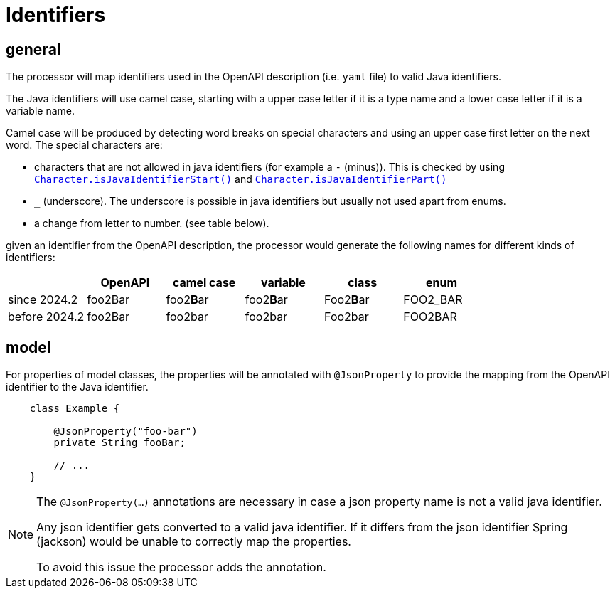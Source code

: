 = Identifiers

:java-char-start: https://docs.oracle.com/en/java/javase/13/docs/api/java.base/java/lang/Character.html#isJavaIdentifierStart(char)
:java-char-part: https://docs.oracle.com/en/java/javase/13/docs/api/java.base/java/lang/Character.html#isJavaIdentifierPart(char)
:jackson-json-property: https://fasterxml.github.io/jackson-annotations/javadoc/2.8/com/fasterxml/jackson/annotation/JsonProperty.html

== general

The processor will map identifiers used in the OpenAPI description (i.e. `yaml` file) to valid Java
identifiers.

The Java identifiers will use camel case, starting with a upper case letter if it is a type name and
a lower case letter if it is a variable name.

Camel case will be produced by detecting word breaks on special characters and using an upper case
first letter on the next word. The special characters are:

* characters that are not allowed in java identifiers (for example a `-` (minus)). This is checked
 by using link:{java-char-start}[`Character.isJavaIdentifierStart()`] and
    link:{java-char-part}[`Character.isJavaIdentifierPart()`]

* `_` (underscore). The underscore is possible in java identifiers but usually not used apart from
enums.

* a change from letter to number. (see table below).

given an identifier from the OpenAPI description, the processor would generate the following names for different kinds of identifiers:

|===
|                   |  OpenAPI       | camel case    | variable  | class      | enum

| since 2024.2
| foo2Bar
| foo2**B**ar
| foo2**B**ar
| Foo2**B**ar
| FOO2_BAR

| before 2024.2
| foo2Bar
| foo2bar
| foo2bar
| Foo2bar
| FOO2BAR
|===

== model

For properties of model classes, the properties will be annotated with `@JsonProperty` to provide
the mapping from the OpenAPI identifier to the Java identifier.

[source,java]
----
    class Example {

        @JsonProperty("foo-bar")
        private String fooBar;

        // ...
    }
----

[NOTE]
====
The `@JsonProperty(...)` annotations are necessary in case a json property name is not a valid
java identifier.

Any json identifier gets converted to a valid java identifier. If it differs from the json identifier
Spring (jackson) would be unable to correctly map the properties.

To avoid this issue the processor adds the annotation.
====

